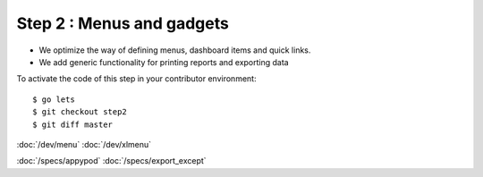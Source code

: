 .. _dev.lets.step2:

==========================
Step 2 : Menus and gadgets
==========================

- We optimize the way of defining menus, dashboard items and quick links.
- We add generic functionality for printing reports and exporting data

To activate the code of this step in your contributor environment::

  $ go lets
  $ git checkout step2
  $ git diff master




:doc:`/dev/menu`
:doc:`/dev/xlmenu`

:doc:`/specs/appypod`
:doc:`/specs/export_except`
